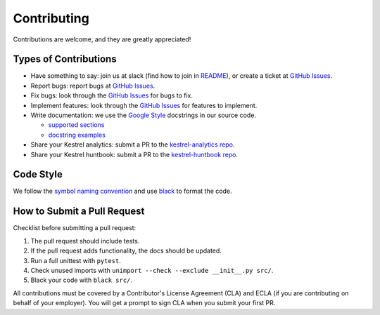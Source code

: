 ============
Contributing
============

Contributions are welcome, and they are greatly appreciated!

Types of Contributions
----------------------

- Have something to say: join us at slack (find how to join in `README`_), or create a ticket at `GitHub Issues`_.

- Report bugs: report bugs at `GitHub Issues`_.

- Fix bugs: look through the `GitHub Issues`_ for bugs to fix.

- Implement features: look through the `GitHub Issues`_ for features to implement.

- Write documentation: we use the `Google Style`_ docstrings in our source code.

  - `supported sections`_
  - `docstring examples`_

- Share your Kestrel analytics: submit a PR to the `kestrel-analytics repo`_.

- Share your Kestrel huntbook: submit a PR to the `kestrel-huntbook repo`_.

Code Style
----------

We follow the `symbol naming convention`_ and use `black`_ to format the code.

How to Submit a Pull Request
----------------------------

Checklist before submitting a pull request:

1. The pull request should include tests.
2. If the pull request adds functionality, the docs should be updated.
3. Run a full unittest with ``pytest``.
4. Check unused imports with ``unimport --check --exclude __init__.py src/``.
5. Black your code with ``black src/``.

All contributions must be covered by a Contributor's License Agreement (CLA) and ECLA (if you are contributing on behalf of your employer). You will get a prompt to sign CLA when you submit your first PR.

.. _GitHub Issues: https://github.com/opencybersecurityalliance/kestrel-lang/issues
.. _Symbol Naming Convention: https://google.github.io/styleguide/pyguide.html#3164-guidelines-derived-from-guidos-recommendations
.. _black: https://github.com/psf/black
.. _Google Style: https://google.github.io/styleguide/pyguide.html#38-comments-and-docstrings
.. _supported sections: https://www.sphinx-doc.org/en/master/usage/extensions/napoleon.html#docstring-sections
.. _docstring examples: https://www.sphinx-doc.org/en/master/usage/extensions/example_google.html
.. _README: README.rst
.. _kestrel-analytics repo: https://github.com/opencybersecurityalliance/kestrel-analytics
.. _kestrel-huntbook repo: https://github.com/opencybersecurityalliance/kestrel-huntbook
